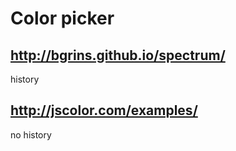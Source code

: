 * Color picker
** http://bgrins.github.io/spectrum/
history
** http://jscolor.com/examples/
no history

